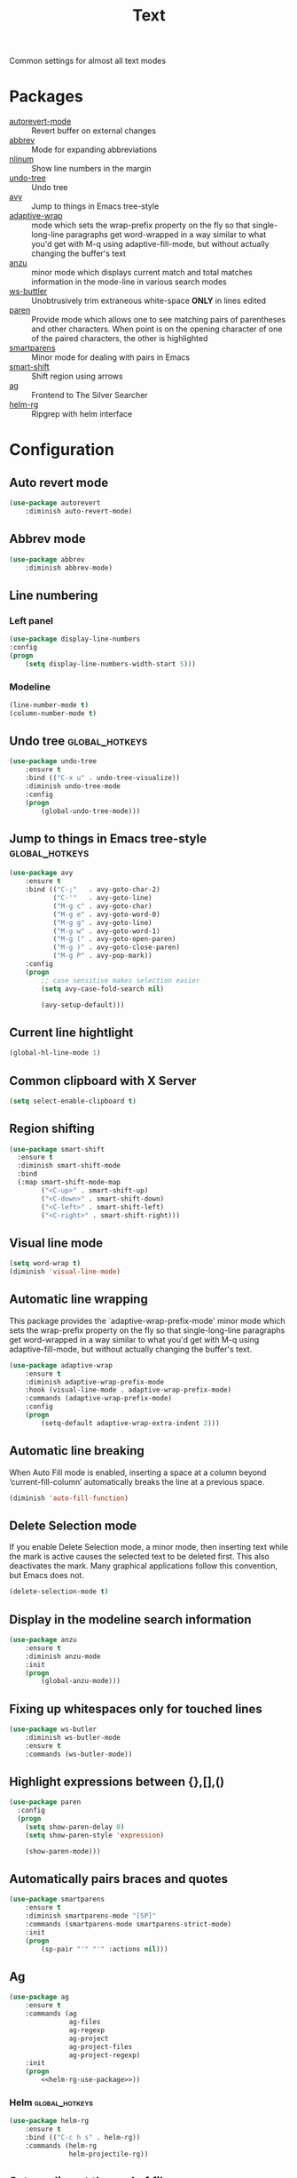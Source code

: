 #+TITLE: Text
#+OPTIONS: toc:nil num:nil ^:nil

Common settings for almost all text modes

* Packages
  :PROPERTIES:
  :CUSTOM_ID: text-packages
  :END:

  #+NAME: text-packages
  #+CAPTION: Packages for text editing
  - [[https://www.gnu.org/software/emacs/manual/html_node/emacs/Autorevert.html][autorevert-mode]] :: Revert buffer on external changes
  - [[https://www.emacswiki.org/emacs/AbbrevMode][abbrev]] :: Mode for expanding abbreviations
  - [[https://github.com/emacsmirror/nlinum][nlinum]] :: Show line numbers in the margin
  - [[https://elpa.gnu.org/packages/undo-tree.html][undo-tree]] :: Undo tree
  - [[https://github.com/abo-abo/avy][avy]] :: Jump to things in Emacs tree-style
  - [[https://elpa.gnu.org/packages/adaptive-wrap.html][adaptive-wrap]] :: mode which sets the wrap-prefix property on the fly
                       so that single-long-line paragraphs get word-wrapped
                       in a way similar to what you'd get with M-q using
                       adaptive-fill-mode, but without actually changing the
                       buffer's text
  - [[https://github.com/syohex/emacs-anzu][anzu]] :: minor mode which displays current match and total matches
              information in the mode-line in various search modes
  - [[https://github.com/lewang/ws-butler][ws-buttler]] :: Unobtrusively trim extraneous white-space *ONLY* in
                    lines edited
  - [[https://www.emacswiki.org/emacs/ShowParenMode][paren]] :: Provide mode which allows one to see matching pairs of
               parentheses and other characters. When point is on the
               opening character of one of the paired characters, the other
               is highlighted
  - [[https://github.com/Fuco1/smartparens][smartparens]] :: Minor mode for dealing with pairs in Emacs
  - [[https://github.com/hbin/smart-shift][smart-shift]] :: Shift region using arrows
  - [[https://github.com/Wilfred/ag.el][ag]] :: Frontend to The Silver Searcher
  - [[https://github.com/cosmicexplorer/helm-rg][helm-rg]] :: Ripgrep with helm interface
* Configuration
** Auto revert mode
 #+BEGIN_SRC emacs-lisp
   (use-package autorevert
       :diminish auto-revert-mode)
 #+END_SRC

** Abbrev mode
   #+BEGIN_SRC emacs-lisp
     (use-package abbrev
         :diminish abbrev-mode)
   #+END_SRC

** Line numbering
*** Left panel
    #+BEGIN_SRC emacs-lisp
      (use-package display-line-numbers
	  :config
	  (progn
	      (setq display-line-numbers-width-start 5)))
    #+END_SRC

*** Modeline
    #+BEGIN_SRC emacs-lisp
      (line-number-mode t)
      (column-number-mode t)
    #+END_SRC

** Undo tree                                                 :global_hotkeys:
   #+BEGIN_SRC emacs-lisp
     (use-package undo-tree
         :ensure t
         :bind (("C-x u" . undo-tree-visualize))
         :diminish undo-tree-mode
         :config
         (progn
             (global-undo-tree-mode)))
   #+END_SRC

** Jump to things in Emacs tree-style                        :global_hotkeys:
   #+BEGIN_SRC emacs-lisp
     (use-package avy
         :ensure t
         :bind (("C-;"   . avy-goto-char-2)
                ("C-'"   . avy-goto-line)
                ("M-g c" . avy-goto-char)
                ("M-g e" . avy-goto-word-0)
                ("M-g g" . avy-goto-line)
                ("M-g w" . avy-goto-word-1)
                ("M-g (" . avy-goto-open-paren)
                ("M-g )" . avy-goto-close-paren)
                ("M-g P" . avy-pop-mark))
         :config
         (progn
             ;; case sensitive makes selection easier
             (setq avy-case-fold-search nil)

             (avy-setup-default)))
   #+END_SRC
** Current line hightlight
   #+BEGIN_SRC emacs-lisp
     (global-hl-line-mode 1)
   #+END_SRC

** Common clipboard with X Server
   #+BEGIN_SRC emacs-lisp
     (setq select-enable-clipboard t)
   #+END_SRC

** Region shifting
   #+BEGIN_SRC emacs-lisp
     (use-package smart-shift
       :ensure t
       :diminish smart-shift-mode
       :bind
       (:map smart-shift-mode-map
             ("<C-up>" . smart-shift-up)
             ("<C-down>" . smart-shift-down)
             ("<C-left>" . smart-shift-left)
             ("<C-right>" . smart-shift-right)))
   #+END_SRC

** Visual line mode
  #+BEGIN_SRC emacs-lisp
    (setq word-wrap t)
    (diminish 'visual-line-mode)
  #+END_SRC

** Automatic line wrapping
   This package provides the `adaptive-wrap-prefix-mode' minor mode which sets
   the wrap-prefix property on the fly so that single-long-line paragraphs get
   word-wrapped in a way similar to what you'd get with M-q using
   adaptive-fill-mode, but without actually changing the buffer's text.

   #+BEGIN_SRC emacs-lisp
     (use-package adaptive-wrap
         :ensure t
         :diminish adaptive-wrap-prefix-mode
         :hook (visual-line-mode . adaptive-wrap-prefix-mode)
         :commands (adaptive-wrap-prefix-mode)
         :config
         (progn
             (setq-default adaptive-wrap-extra-indent 2)))
   #+END_SRC

** Automatic line breaking
   When Auto Fill mode is enabled, inserting a space at a column
   beyond ‘current-fill-column’ automatically breaks the line at a
   previous space.

   #+BEGIN_SRC emacs-lisp
     (diminish 'auto-fill-function)
   #+END_SRC

** Delete Selection mode
   If you enable Delete Selection mode, a minor mode,
   then inserting text while the mark is active causes the selected text
   to be deleted first. This also deactivates the mark. Many graphical
   applications follow this convention, but Emacs does not.

   #+BEGIN_SRC emacs-lisp
     (delete-selection-mode t)
   #+END_SRC

** Display in the modeline search information
   #+BEGIN_SRC emacs-lisp
     (use-package anzu
         :ensure t
         :diminish anzu-mode
         :init
         (progn
             (global-anzu-mode)))
   #+END_SRC

** Fixing up whitespaces only for touched lines
   #+BEGIN_SRC emacs-lisp
     (use-package ws-butler
         :diminish ws-butler-mode
         :ensure t
         :commands (ws-butler-mode))
   #+END_SRC
** Highlight expressions between {},[],()
   #+BEGIN_SRC emacs-lisp
     (use-package paren
       :config
       (progn
         (setq show-paren-delay 0)
         (setq show-paren-style 'expression)

         (show-paren-mode)))
   #+END_SRC

** Automatically pairs braces and quotes
    #+BEGIN_SRC emacs-lisp
      (use-package smartparens
          :ensure t
          :diminish smartparens-mode "[SP]"
          :commands (smartparens-mode smartparens-strict-mode)
          :init
          (progn
              (sp-pair "'" "'" :actions nil)))
    #+END_SRC

** Ag
   #+BEGIN_SRC emacs-lisp :noweb tangle
     (use-package ag
         :ensure t
         :commands (ag
                    ag-files
                    ag-regexp
                    ag-project
                    ag-project-files
                    ag-project-regexp)
         :init
         (progn
             <<helm-rg-use-package>>))
   #+END_SRC

*** Helm                                                     :global_hotkeys:
    #+BEGIN_SRC emacs-lisp :tangle no :noweb-ref helm-rg-use-package
      (use-package helm-rg
          :ensure t
          :bind (("C-c h s" . helm-rg))
          :commands (helm-rg
                     helm-projectile-rg))
    #+END_SRC

** Set newline at the end of file
 #+BEGIN_SRC emacs-lisp
   (setq require-final-newline t)
   (setq next-line-add-newlines t)
 #+END_SRC

** Spell checking
   #+BEGIN_SRC emacs-lisp
     (use-package flyspell)
   #+END_SRC

** Outline mode
   #+BEGIN_SRC emacs-lisp
     (use-package outline
         :diminish outline-minor-mode "[o]"
         :bind (:map outline-minor-mode-map
                     ("C-c f TAB" . ayrc/outline-toggle-entry)
                     ;; ("C-c f h"   . hs-hide-all)
                     ;; ("C-c f s"   . hs-show-all)
                     )
         :config
         (progn
             (defun ayrc/outline-toggle-entry ()
                 (interactive)
                 "Toggle outline hiding for the entry under the cursor"
                 (if (progn
                           (setq cpos_save (point))
                           (end-of-line)
                           (get-char-property (point) 'invisible))
                        (progn
                            (outline-hide-subtree)
                            (goto-char cpos_save))
                        (progn
                            (outline-hide-subtree)
                            (goto-char cpos_save))))))
   #+END_SRC
** Fill column indicator
   #+BEGIN_SRC emacs-lisp
     (use-package fill-column-indicator
         :ensure t
         :commands (fci-mode)
         :config
         (progn
             (setq fci-rule-column 79)))
   #+END_SRC
